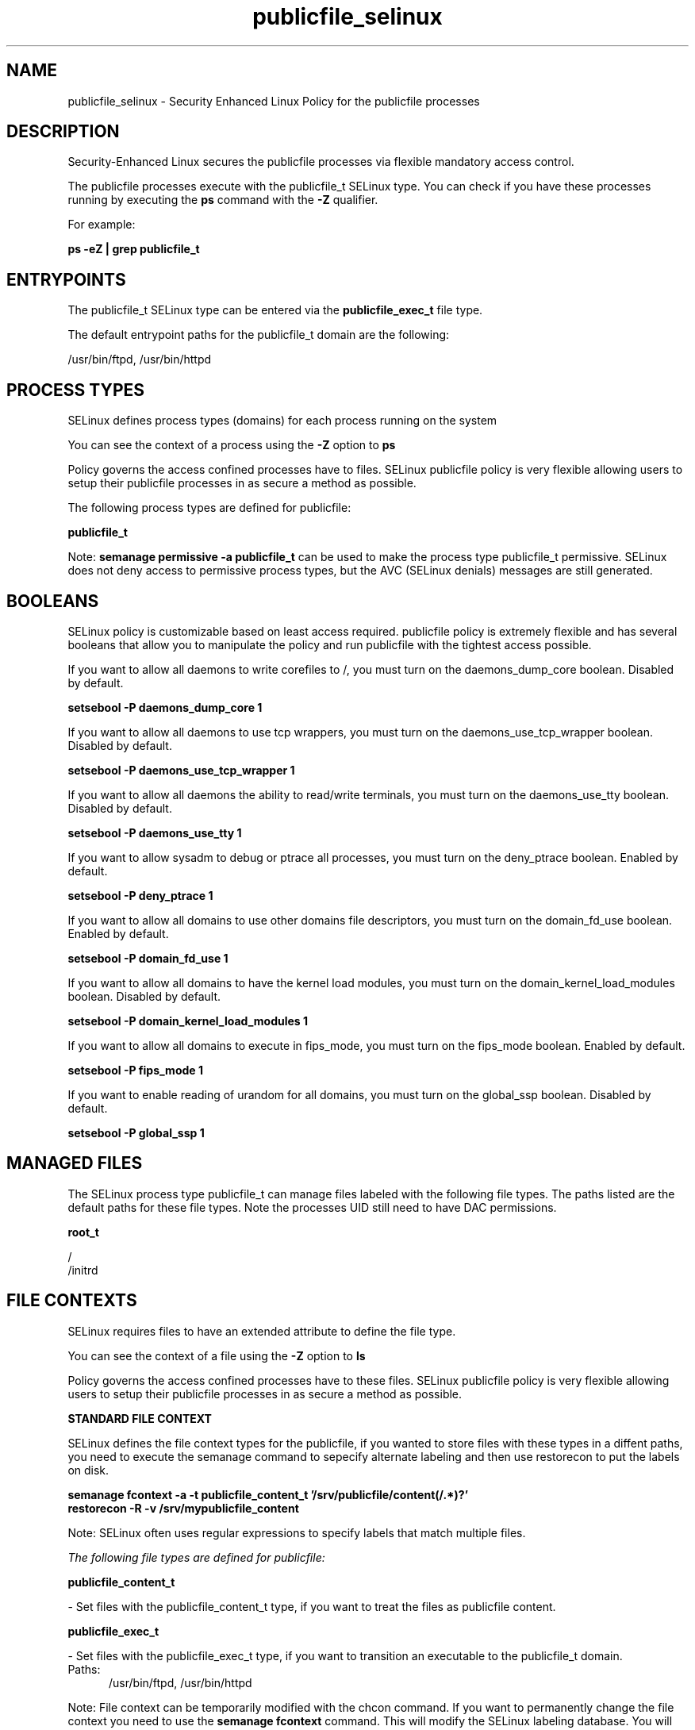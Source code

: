 .TH  "publicfile_selinux"  "8"  "13-01-16" "publicfile" "SELinux Policy documentation for publicfile"
.SH "NAME"
publicfile_selinux \- Security Enhanced Linux Policy for the publicfile processes
.SH "DESCRIPTION"

Security-Enhanced Linux secures the publicfile processes via flexible mandatory access control.

The publicfile processes execute with the publicfile_t SELinux type. You can check if you have these processes running by executing the \fBps\fP command with the \fB\-Z\fP qualifier.

For example:

.B ps -eZ | grep publicfile_t


.SH "ENTRYPOINTS"

The publicfile_t SELinux type can be entered via the \fBpublicfile_exec_t\fP file type.

The default entrypoint paths for the publicfile_t domain are the following:

/usr/bin/ftpd, /usr/bin/httpd
.SH PROCESS TYPES
SELinux defines process types (domains) for each process running on the system
.PP
You can see the context of a process using the \fB\-Z\fP option to \fBps\bP
.PP
Policy governs the access confined processes have to files.
SELinux publicfile policy is very flexible allowing users to setup their publicfile processes in as secure a method as possible.
.PP
The following process types are defined for publicfile:

.EX
.B publicfile_t
.EE
.PP
Note:
.B semanage permissive -a publicfile_t
can be used to make the process type publicfile_t permissive. SELinux does not deny access to permissive process types, but the AVC (SELinux denials) messages are still generated.

.SH BOOLEANS
SELinux policy is customizable based on least access required.  publicfile policy is extremely flexible and has several booleans that allow you to manipulate the policy and run publicfile with the tightest access possible.


.PP
If you want to allow all daemons to write corefiles to /, you must turn on the daemons_dump_core boolean. Disabled by default.

.EX
.B setsebool -P daemons_dump_core 1

.EE

.PP
If you want to allow all daemons to use tcp wrappers, you must turn on the daemons_use_tcp_wrapper boolean. Disabled by default.

.EX
.B setsebool -P daemons_use_tcp_wrapper 1

.EE

.PP
If you want to allow all daemons the ability to read/write terminals, you must turn on the daemons_use_tty boolean. Disabled by default.

.EX
.B setsebool -P daemons_use_tty 1

.EE

.PP
If you want to allow sysadm to debug or ptrace all processes, you must turn on the deny_ptrace boolean. Enabled by default.

.EX
.B setsebool -P deny_ptrace 1

.EE

.PP
If you want to allow all domains to use other domains file descriptors, you must turn on the domain_fd_use boolean. Enabled by default.

.EX
.B setsebool -P domain_fd_use 1

.EE

.PP
If you want to allow all domains to have the kernel load modules, you must turn on the domain_kernel_load_modules boolean. Disabled by default.

.EX
.B setsebool -P domain_kernel_load_modules 1

.EE

.PP
If you want to allow all domains to execute in fips_mode, you must turn on the fips_mode boolean. Enabled by default.

.EX
.B setsebool -P fips_mode 1

.EE

.PP
If you want to enable reading of urandom for all domains, you must turn on the global_ssp boolean. Disabled by default.

.EX
.B setsebool -P global_ssp 1

.EE

.SH "MANAGED FILES"

The SELinux process type publicfile_t can manage files labeled with the following file types.  The paths listed are the default paths for these file types.  Note the processes UID still need to have DAC permissions.

.br
.B root_t

	/
.br
	/initrd
.br

.SH FILE CONTEXTS
SELinux requires files to have an extended attribute to define the file type.
.PP
You can see the context of a file using the \fB\-Z\fP option to \fBls\bP
.PP
Policy governs the access confined processes have to these files.
SELinux publicfile policy is very flexible allowing users to setup their publicfile processes in as secure a method as possible.
.PP

.PP
.B STANDARD FILE CONTEXT

SELinux defines the file context types for the publicfile, if you wanted to
store files with these types in a diffent paths, you need to execute the semanage command to sepecify alternate labeling and then use restorecon to put the labels on disk.

.B semanage fcontext -a -t publicfile_content_t '/srv/publicfile/content(/.*)?'
.br
.B restorecon -R -v /srv/mypublicfile_content

Note: SELinux often uses regular expressions to specify labels that match multiple files.

.I The following file types are defined for publicfile:


.EX
.PP
.B publicfile_content_t
.EE

- Set files with the publicfile_content_t type, if you want to treat the files as publicfile content.


.EX
.PP
.B publicfile_exec_t
.EE

- Set files with the publicfile_exec_t type, if you want to transition an executable to the publicfile_t domain.

.br
.TP 5
Paths:
/usr/bin/ftpd, /usr/bin/httpd

.PP
Note: File context can be temporarily modified with the chcon command.  If you want to permanently change the file context you need to use the
.B semanage fcontext
command.  This will modify the SELinux labeling database.  You will need to use
.B restorecon
to apply the labels.

.SH "COMMANDS"
.B semanage fcontext
can also be used to manipulate default file context mappings.
.PP
.B semanage permissive
can also be used to manipulate whether or not a process type is permissive.
.PP
.B semanage module
can also be used to enable/disable/install/remove policy modules.

.B semanage boolean
can also be used to manipulate the booleans

.PP
.B system-config-selinux
is a GUI tool available to customize SELinux policy settings.

.SH AUTHOR
This manual page was auto-generated using
.B "sepolicy manpage"
by Dan Walsh.

.SH "SEE ALSO"
selinux(8), publicfile(8), semanage(8), restorecon(8), chcon(1), sepolicy(8)
, setsebool(8)